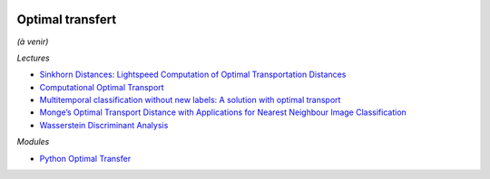 
.. image:: pystat.png
    :height: 20
    :alt: Statistique
    :target: http://www.xavierdupre.fr/app/ensae_teaching_cs/helpsphinx3/td_2a_notions.html#pour-un-profil-plutot-data-scientist

Optimal transfert
+++++++++++++++++

*(à venir)*

*Lectures*

* `Sinkhorn Distances: Lightspeed Computation of Optimal Transportation Distances <https://arxiv.org/pdf/1306.0895.pdf>`_
* `Computational Optimal Transport <https://github.com/optimaltransport/optimaltransport.github.io>`_
* `Multitemporal classification without new labels: A solution with optimal transport <https://hal.archives-ouvertes.fr/hal-01254329/document>`_
* `Monge’s Optimal Transport Distance with Applications for Nearest Neighbour Image Classification <https://arxiv.org/pdf/1612.00181.pdf>`_
* `Wasserstein Discriminant Analysis <http://pot.readthedocs.io/en/stable/auto_examples/plot_WDA.html#compute-wasserstein-discriminant-analysis>`_

*Modules*

* `Python Optimal Transfer <https://github.com/rflamary/POT>`_
